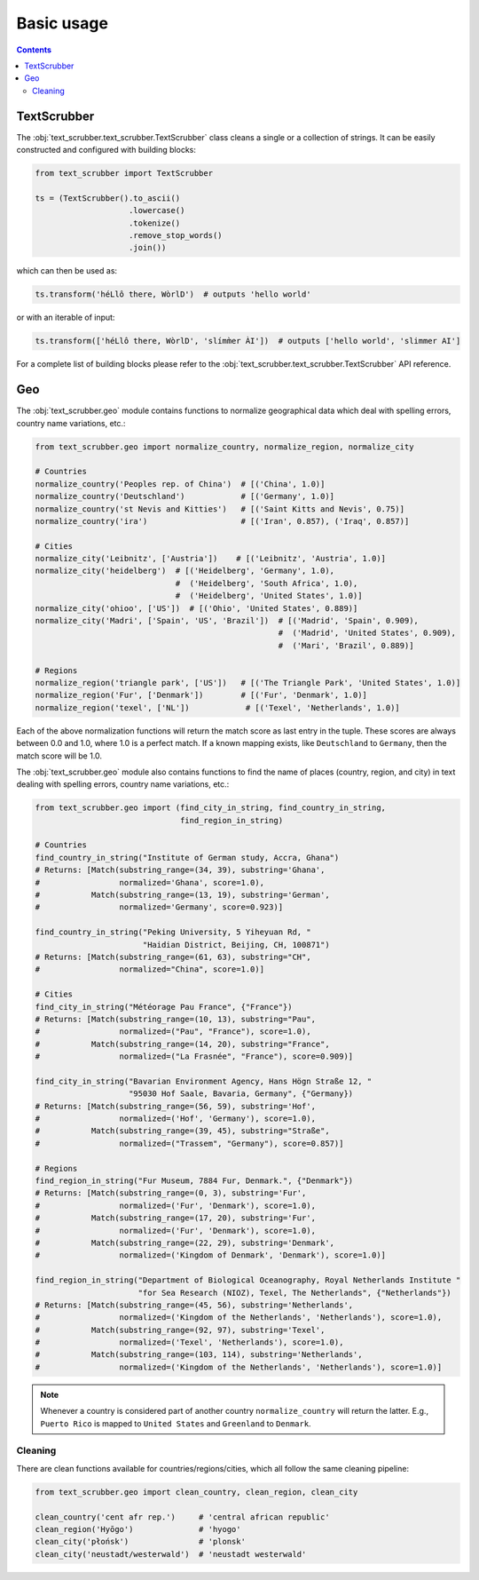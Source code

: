 Basic usage
===========

.. contents:: Contents
    :depth: 2
    :local:

TextScrubber
------------

The :obj:`text_scrubber.text_scrubber.TextScrubber` class cleans a single or a collection of strings. It can be easily
constructed and configured with building blocks:

.. code-block:: python

    from text_scrubber import TextScrubber

    ts = (TextScrubber().to_ascii()
                        .lowercase()
                        .tokenize()
                        .remove_stop_words()
                        .join())

which can then be used as:

.. code-block:: python

    ts.transform('héLlô there, WòrlD')  # outputs 'hello world'

or with an iterable of input:

.. code-block:: python

    ts.transform(['héLlô there, WòrlD', 'slímm̀er ÀI'])  # outputs ['hello world', 'slimmer AI']

For a complete list of building blocks please refer to the :obj:`text_scrubber.text_scrubber.TextScrubber` API
reference.


Geo
---

The :obj:`text_scrubber.geo` module contains functions to normalize geographical data which deal with spelling errors,
country name variations, etc.:

.. code-block:: python

    from text_scrubber.geo import normalize_country, normalize_region, normalize_city

    # Countries
    normalize_country('Peoples rep. of China')  # [('China', 1.0)]
    normalize_country('Deutschland')            # [('Germany', 1.0)]
    normalize_country('st Nevis and Kitties')   # [('Saint Kitts and Nevis', 0.75)]
    normalize_country('ira')                    # [('Iran', 0.857), ('Iraq', 0.857)]

    # Cities
    normalize_city('Leibnitz', ['Austria'])    # [('Leibnitz', 'Austria', 1.0)]
    normalize_city('heidelberg')  # [('Heidelberg', 'Germany', 1.0), 
                                  #  ('Heidelberg', 'South Africa', 1.0),
                                  #  ('Heidelberg', 'United States', 1.0)]
    normalize_city('ohioo', ['US'])  # [('Ohio', 'United States', 0.889)]
    normalize_city('Madri', ['Spain', 'US', 'Brazil'])  # [('Madrid', 'Spain', 0.909),
                                                        #  ('Madrid', 'United States', 0.909),
                                                        #  ('Mari', 'Brazil', 0.889)]

    # Regions
    normalize_region('triangle park', ['US'])   # [('The Triangle Park', 'United States', 1.0)]
    normalize_region('Fur', ['Denmark'])        # [('Fur', 'Denmark', 1.0)]
    normalize_region('texel', ['NL'])            # [('Texel', 'Netherlands', 1.0)]

Each of the above normalization functions will return the match score as last entry in the tuple. These scores are
always between 0.0 and 1.0, where 1.0 is a perfect match. If a known mapping exists, like ``Deutschland`` to
``Germany``, then the match score will be 1.0.

The :obj:`text_scrubber.geo` module also contains functions to find the name of places (country, region, and city) in
text dealing with spelling errors, country name variations, etc.:

.. code-block:: python

    from text_scrubber.geo import (find_city_in_string, find_country_in_string,
                                   find_region_in_string)

    # Countries
    find_country_in_string("Institute of German study, Accra, Ghana")
    # Returns: [Match(substring_range=(34, 39), substring='Ghana',
    #                 normalized='Ghana', score=1.0),
    #           Match(substring_range=(13, 19), substring='German',
    #                 normalized='Germany', score=0.923)]

    find_country_in_string("Peking University, 5 Yiheyuan Rd, "
                           "Haidian District, Beijing, CH, 100871")
    # Returns: [Match(substring_range=(61, 63), substring="CH",
    #                 normalized="China", score=1.0)]

    # Cities
    find_city_in_string("Météorage Pau France", {"France"})
    # Returns: [Match(substring_range=(10, 13), substring="Pau",
    #                 normalized=("Pau", "France"), score=1.0),
    #           Match(substring_range=(14, 20), substring="France",
    #                 normalized=("La Frasnée", "France"), score=0.909)]

    find_city_in_string("Bavarian Environment Agency, Hans Högn Straße 12, "
                        "95030 Hof Saale, Bavaria, Germany", {"Germany})
    # Returns: [Match(substring_range=(56, 59), substring='Hof',
    #                 normalized=('Hof', 'Germany'), score=1.0),
    #           Match(substring_range=(39, 45), substring="Straße",
    #                 normalized=("Trassem", "Germany"), score=0.857)]

    # Regions
    find_region_in_string("Fur Museum, 7884 Fur, Denmark.", {"Denmark"})
    # Returns: [Match(substring_range=(0, 3), substring='Fur',
    #                 normalized=('Fur', 'Denmark'), score=1.0),
    #           Match(substring_range=(17, 20), substring='Fur',
    #                 normalized=('Fur', 'Denmark'), score=1.0),
    #           Match(substring_range=(22, 29), substring='Denmark',
    #                 normalized=('Kingdom of Denmark', 'Denmark'), score=1.0)]

    find_region_in_string("Department of Biological Oceanography, Royal Netherlands Institute "
                          "for Sea Research (NIOZ), Texel, The Netherlands", {"Netherlands"})
    # Returns: [Match(substring_range=(45, 56), substring='Netherlands',
    #                 normalized=('Kingdom of the Netherlands', 'Netherlands'), score=1.0),
    #           Match(substring_range=(92, 97), substring='Texel',
    #                 normalized=('Texel', 'Netherlands'), score=1.0),
    #           Match(substring_range=(103, 114), substring='Netherlands',
    #                 normalized=('Kingdom of the Netherlands', 'Netherlands'), score=1.0)]

.. note::

    Whenever a country is considered part of another country ``normalize_country`` will return the latter.
    E.g., ``Puerto Rico`` is mapped to ``United States`` and ``Greenland`` to ``Denmark``.


Cleaning
~~~~~~~~

There are clean functions available for countries/regions/cities, which all follow the same cleaning pipeline:

.. code-block:: python

    from text_scrubber.geo import clean_country, clean_region, clean_city

    clean_country('cent afr rep.')     # 'central african republic'
    clean_region('Hyōgo')              # 'hyogo'
    clean_city('płońsk')               # 'plonsk'
    clean_city('neustadt/westerwald')  # 'neustadt westerwald'
